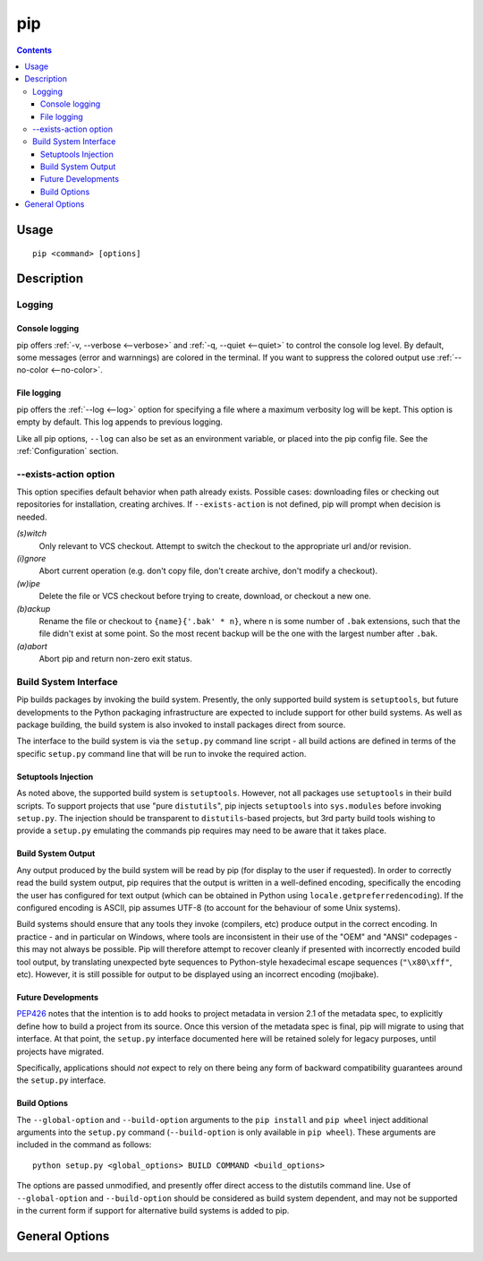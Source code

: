 pip
---

.. contents::

Usage
*****

::

 pip <command> [options]


Description
***********


.. _`Logging`:

Logging
=======

Console logging
~~~~~~~~~~~~~~~

pip offers :ref:`-v, --verbose <--verbose>` and :ref:`-q, --quiet <--quiet>`
to control the console log level. By default, some messages (error and warnnings)
are colored in the terminal. If you want to suppress the colored output use
:ref:`--no-color <--no-color>`.


.. _`FileLogging`:

File logging
~~~~~~~~~~~~

pip offers the :ref:`--log <--log>` option for specifying a file where a maximum
verbosity log will be kept.  This option is empty by default. This log appends
to previous logging.

Like all pip options, ``--log`` can also be set as an environment variable, or
placed into the pip config file.  See the :ref:`Configuration` section.

.. _`exists-action`:

--exists-action option
======================

This option specifies default behavior when path already exists.
Possible cases: downloading files or checking out repositories for installation,
creating archives. If ``--exists-action`` is not defined, pip will prompt
when decision is needed.

*(s)witch*
    Only relevant to VCS checkout. Attempt to switch the checkout
    to the appropriate url and/or revision.
*(i)gnore*
    Abort current operation (e.g. don't copy file, don't create archive,
    don't modify a checkout).
*(w)ipe*
    Delete the file or VCS checkout before trying to create, download, or checkout a new one.
*(b)ackup*
    Rename the file or checkout to ``{name}{'.bak' * n}``, where n is some number
    of ``.bak`` extensions, such that the file didn't exist at some point.
    So the most recent backup will be the one with the largest number after ``.bak``.
*(a)abort*
    Abort pip and return non-zero exit status.

.. _`build-interface`:

Build System Interface
======================

Pip builds packages by invoking the build system. Presently, the only supported
build system is ``setuptools``, but future developments to the Python packaging
infrastructure are expected to include support for other build systems.  As
well as package building, the build system is also invoked to install packages
direct from source.

The interface to the build system is via the ``setup.py`` command line script -
all build actions are defined in terms of the specific ``setup.py`` command
line that will be run to invoke the required action.

Setuptools Injection
~~~~~~~~~~~~~~~~~~~~

As noted above, the supported build system is ``setuptools``. However, not all
packages use ``setuptools`` in their build scripts. To support projects that
use "pure ``distutils``", pip injects ``setuptools`` into ``sys.modules``
before invoking ``setup.py``. The injection should be transparent to
``distutils``-based projects, but 3rd party build tools wishing to provide a
``setup.py`` emulating the commands pip requires may need to be aware that it
takes place.

Build System Output
~~~~~~~~~~~~~~~~~~~

Any output produced by the build system will be read by pip (for display to the
user if requested). In order to correctly read the build system output, pip
requires that the output is written in a well-defined encoding, specifically
the encoding the user has configured for text output (which can be obtained in
Python using ``locale.getpreferredencoding``). If the configured encoding is
ASCII, pip assumes UTF-8 (to account for the behaviour of some Unix systems).

Build systems should ensure that any tools they invoke (compilers, etc) produce
output in the correct encoding. In practice - and in particular on Windows,
where tools are inconsistent in their use of the "OEM" and "ANSI" codepages -
this may not always be possible. Pip will therefore attempt to recover cleanly
if presented with incorrectly encoded build tool output, by translating
unexpected byte sequences to Python-style hexadecimal escape sequences
(``"\x80\xff"``, etc). However, it is still possible for output to be displayed
using an incorrect encoding (mojibake).

Future Developments
~~~~~~~~~~~~~~~~~~~

`PEP426`_ notes that the intention is to add hooks to project metadata in
version 2.1 of the metadata spec, to explicitly define how to build a project
from its source. Once this version of the metadata spec is final, pip will
migrate to using that interface. At that point, the ``setup.py`` interface
documented here will be retained solely for legacy purposes, until projects
have migrated.

Specifically, applications should *not* expect to rely on there being any form
of backward compatibility guarantees around the ``setup.py`` interface.

.. _PEP426: http://www.python.org/dev/peps/pep-0426/#metabuild-system

Build Options
~~~~~~~~~~~~~

The ``--global-option`` and ``--build-option`` arguments to the ``pip install``
and ``pip wheel`` inject additional arguments into the ``setup.py`` command
(``--build-option`` is only available in ``pip wheel``).  These arguments are
included in the command as follows::

    python setup.py <global_options> BUILD COMMAND <build_options>

The options are passed unmodified, and presently offer direct access to the
distutils command line. Use of ``--global-option`` and ``--build-option``
should be considered as build system dependent, and may not be supported in the
current form if support for alternative build systems is added to pip.


.. _`General Options`:

General Options
***************

.. pip-general-options::

